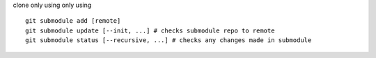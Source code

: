clone only using only using
::
	git submodule add [remote]
	git submodule update [--init, ...] # checks submodule repo to remote
	git submodule status [--recursive, ...] # checks any changes made in submodule
